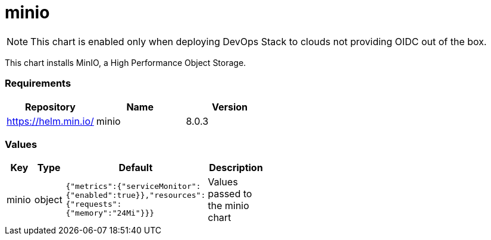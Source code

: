 minio
=====

NOTE: This chart is enabled only when deploying DevOps Stack to clouds
not providing OIDC out of the box.

This chart installs MinIO, a High Performance Object Storage.

[[requirements]]
Requirements
~~~~~~~~~~~~

[cols=",,",options="header",]
|==================================
|Repository |Name |Version
|https://helm.min.io/ |minio |8.0.3
|==================================

[[values]]
Values
~~~~~~

[width="51%",cols="18%,18%,27%,37%",options="header",]
|=======================================================================
|Key |Type |Default |Description
|minio |object
|`{"metrics":{"serviceMonitor":{"enabled":true}},"resources":{"requests":{"memory":"24Mi"}}}`
|Values passed to the minio chart
|=======================================================================

